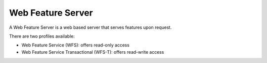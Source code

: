 Web Feature Server
~~~~~~~~~~~~~~~~~~

A Web Feature Server is a web based server that serves features upon request.

There are two profiles available:

-  Web Feature Service (WFS): offers read-only access
-  Web Feature Service Transactional (WFS-T): offers read-write access

